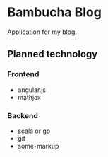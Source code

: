 * Bambucha Blog

Application for my blog.

** Planned technology

*** Frontend
 + angular.js
 + mathjax

*** Backend
 + scala or go 
 + git
 + some-markup
